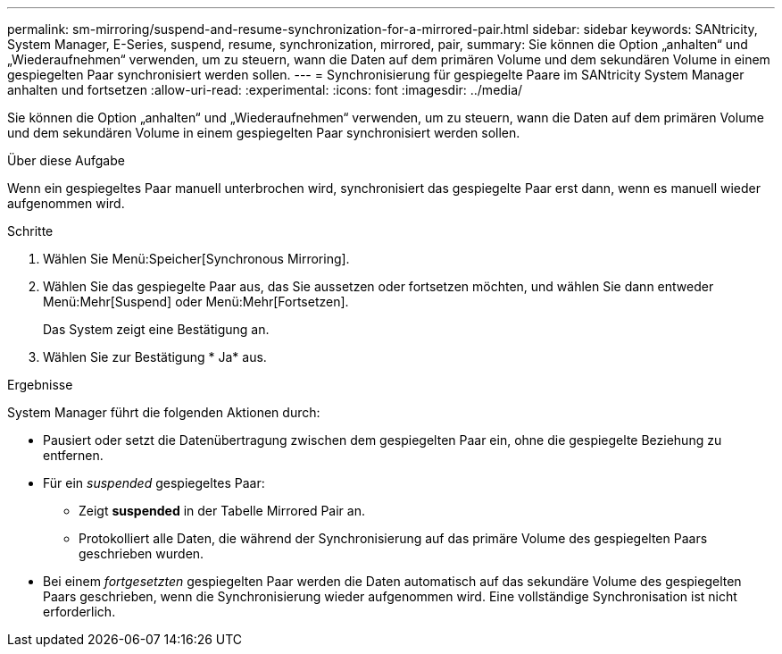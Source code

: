 ---
permalink: sm-mirroring/suspend-and-resume-synchronization-for-a-mirrored-pair.html 
sidebar: sidebar 
keywords: SANtricity, System Manager, E-Series, suspend, resume, synchronization, mirrored, pair, 
summary: Sie können die Option „anhalten“ und „Wiederaufnehmen“ verwenden, um zu steuern, wann die Daten auf dem primären Volume und dem sekundären Volume in einem gespiegelten Paar synchronisiert werden sollen. 
---
= Synchronisierung für gespiegelte Paare im SANtricity System Manager anhalten und fortsetzen
:allow-uri-read: 
:experimental: 
:icons: font
:imagesdir: ../media/


[role="lead"]
Sie können die Option „anhalten“ und „Wiederaufnehmen“ verwenden, um zu steuern, wann die Daten auf dem primären Volume und dem sekundären Volume in einem gespiegelten Paar synchronisiert werden sollen.

.Über diese Aufgabe
Wenn ein gespiegeltes Paar manuell unterbrochen wird, synchronisiert das gespiegelte Paar erst dann, wenn es manuell wieder aufgenommen wird.

.Schritte
. Wählen Sie Menü:Speicher[Synchronous Mirroring].
. Wählen Sie das gespiegelte Paar aus, das Sie aussetzen oder fortsetzen möchten, und wählen Sie dann entweder Menü:Mehr[Suspend] oder Menü:Mehr[Fortsetzen].
+
Das System zeigt eine Bestätigung an.

. Wählen Sie zur Bestätigung * Ja* aus.


.Ergebnisse
System Manager führt die folgenden Aktionen durch:

* Pausiert oder setzt die Datenübertragung zwischen dem gespiegelten Paar ein, ohne die gespiegelte Beziehung zu entfernen.
* Für ein _suspended_ gespiegeltes Paar:
+
** Zeigt *suspended* in der Tabelle Mirrored Pair an.
** Protokolliert alle Daten, die während der Synchronisierung auf das primäre Volume des gespiegelten Paars geschrieben wurden.


* Bei einem _fortgesetzten_ gespiegelten Paar werden die Daten automatisch auf das sekundäre Volume des gespiegelten Paars geschrieben, wenn die Synchronisierung wieder aufgenommen wird. Eine vollständige Synchronisation ist nicht erforderlich.

